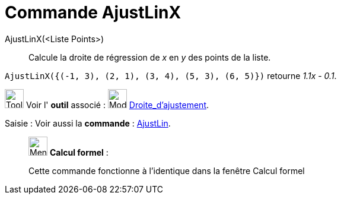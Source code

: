 = Commande AjustLinX
:page-en: commands/FitLineX
ifdef::env-github[:imagesdir: /fr/modules/ROOT/assets/images]

AjustLinX(<Liste Points>)::
  Calcule la droite de régression de _x_ en _y_ des points de la liste.

[EXAMPLE]
====

`++ AjustLinX({(-1, 3), (2, 1), (3, 4), (5, 3), (6, 5)})++` retourne _1.1x - 0.1_.

====

image:Tool_tool.png[Tool tool.png,width=32,height=32] Voir l' *outil* associé : image:Mode_fitline.png[Mode
fitline.png,width=32,height=32] xref:/tools/Droite_d_ajustement.adoc[Droite_d'ajustement].

[.kcode]#Saisie :# Voir aussi la *commande* : xref:/commands/AjustLin.adoc[AjustLin].

____________________________________________________________

image:32px-Menu_view_cas.svg.png[Menu view cas.svg,width=32,height=32] *Calcul formel* :

Cette commande fonctionne à l'identique dans la fenêtre Calcul formel
